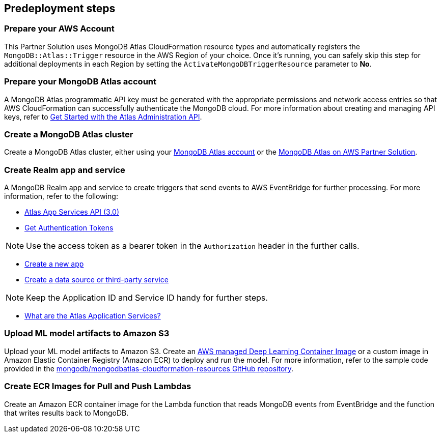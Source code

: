 // Include any predeployment steps here, such as signing up for a Marketplace AMI or making any changes to a partner account. If there are no predeployment steps, leave this file empty.

== Predeployment steps

=== Prepare your AWS Account

This Partner Solution uses MongoDB Atlas CloudFormation resource types and automatically registers the `MongoDB::Atlas::Trigger` resource in the AWS Region of your choice. Once it's running, you can safely skip this step for additional deployments in each Region by setting the `ActivateMongoDBTriggerResource` parameter to **No**.

=== Prepare your MongoDB Atlas account

A MongoDB Atlas programmatic API key must be generated with the appropriate permissions and network access entries so that AWS CloudFormation can successfully authenticate the MongoDB cloud. For more information about creating and managing API keys, refer to https://docs.atlas.mongodb.com/tutorial/manage-programmatic-access[Get Started with the Atlas Administration API^].

=== Create a MongoDB Atlas cluster

Create a MongoDB Atlas cluster, either using your https://www.mongodb.com/basics/clusters/mongodb-cluster-setup[MongoDB Atlas account^] or the https://aws.amazon.com/quickstart/architecture/mongodb-atlas/[MongoDB Atlas on AWS Partner Solution^].

=== Create Realm app and service

A MongoDB Realm app and service to create triggers that send events to AWS EventBridge for further processing. For more information, refer to the following:

* https://www.mongodb.com/docs/atlas/app-services/admin/api/v3/[Atlas App Services API (3.0)^]
* https://www.mongodb.com/docs/atlas/app-services/admin/api/v3/#section/Get-Authentication-Tokens[Get Authentication Tokens^]

NOTE: Use the access token as a bearer token in the `Authorization` header in the further calls.

* https://www.mongodb.com/docs/atlas/app-services/admin/api/v3/#tag/apps/operation/adminCreateApplication[Create a new app^]
* https://www.mongodb.com/docs/atlas/app-services/admin/api/v3/#tag/services/operation/adminCreateService[Create a data source or third-party service^]

NOTE: Keep the Application ID and Service ID handy for further steps.

* https://www.mongodb.com/docs/atlas/app-services/[What are the Atlas Application Services?^]

=== Upload ML model artifacts to Amazon S3

Upload your ML model artifacts to Amazon S3. Create an https://docs.aws.amazon.com/deep-learning-containers/latest/devguide/deep-learning-containers-images.html[AWS managed Deep Learning Container Image^] or a custom image in Amazon Elastic Container Registry (Amazon ECR) to deploy and run the model. For more information, refer to the sample code provided in the https://github.com/mongodb/mongodbatlas-cloudformation-resources/tree/master/quickstart-examples/sagemaker-example[mongodb/mongodbatlas-cloudformation-resources GitHub repository^].

=== Create ECR Images for Pull and Push Lambdas

Create an Amazon ECR container image for the Lambda function that reads MongoDB events from EventBridge and the function that writes results back to MongoDB.
